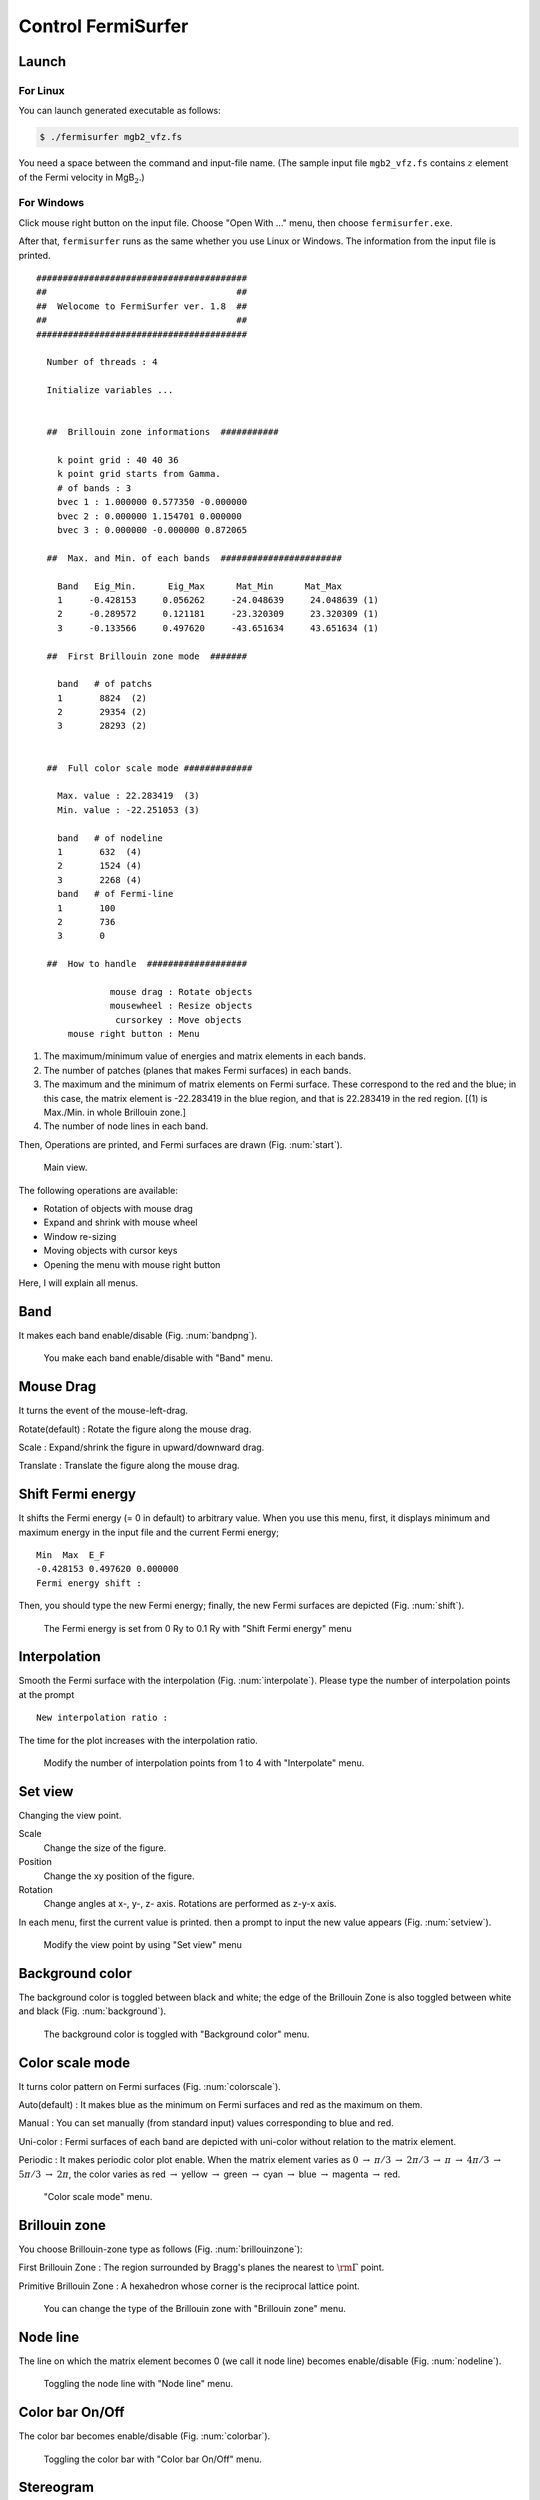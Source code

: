 Control FermiSurfer
===================

Launch
------

For Linux
~~~~~~~~~

You can launch generated executable as follows:

.. code-block:: bash

    $ ./fermisurfer mgb2_vfz.fs
        
You need a space between the command and input-file name.
(The sample input file ``mgb2_vfz.fs`` contains :math:`z` element of
the Fermi velocity in MgB\ :math:`_2`.)

For Windows
~~~~~~~~~~~

Click mouse right button on the input file. Choose "Open With ..." menu,
then choose ``fermisurfer.exe``.

After that, ``fermisurfer`` runs as the same whether you use Linux or
Windows. The information from the input file is printed.

::

   ########################################
   ##                                    ##
   ##  Welocome to FermiSurfer ver. 1.8  ##
   ##                                    ##
   ########################################
   
     Number of threads : 4

     Initialize variables ...
   
   
     ##  Brillouin zone informations  ###########
   
       k point grid : 40 40 36
       k point grid starts from Gamma.
       # of bands : 3
       bvec 1 : 1.000000 0.577350 -0.000000
       bvec 2 : 0.000000 1.154701 0.000000
       bvec 3 : 0.000000 -0.000000 0.872065
   
     ##  Max. and Min. of each bands  #######################
   
       Band   Eig_Min.      Eig_Max      Mat_Min      Mat_Max
       1     -0.428153     0.056262     -24.048639     24.048639 (1)
       2     -0.289572     0.121181     -23.320309     23.320309 (1)
       3     -0.133566     0.497620     -43.651634     43.651634 (1)
   
     ##  First Brillouin zone mode  #######
   
       band   # of patchs
       1       8824  (2)
       2       29354 (2)
       3       28293 (2)
   
   
     ##  Full color scale mode #############
   
       Max. value : 22.283419  (3)
       Min. value : -22.251053 (3)
   
       band   # of nodeline
       1       632  (4)
       2       1524 (4)
       3       2268 (4)
       band   # of Fermi-line
       1       100
       2       736
       3       0
   
     ##  How to handle  ###################
   
                 mouse drag : Rotate objects
                 mousewheel : Resize objects
                  cursorkey : Move objects
         mouse right button : Menu

#. The maximum/minimum value of energies and matrix elements in each
   bands.

#. The number of patches (planes that makes Fermi surfaces) in each
   bands.

#. The maximum and the minimum of matrix elements on Fermi surface.
   These correspond to the red and the blue; in this case, the matrix
   element is -22.283419 in the blue region, and that is 22.283419 in
   the red region. [(1) is Max./Min. in whole Brillouin zone.]

#. The number of node lines in each band.

Then, Operations are printed, and Fermi surfaces are drawn (Fig. :num:`start`).

.. _start:
     
.. figure:: ../figs/start.png

            Main view.

The following operations are available:

-  Rotation of objects with mouse drag

-  Expand and shrink with mouse wheel

-  Window re-sizing

-  Moving objects with cursor keys

-  Opening the menu with mouse right button

Here, I will explain all menus.

Band
----

It makes each band enable/disable (Fig. :num:`bandpng`).

.. _bandpng:
     
.. figure:: ../figs/band.png

            You make each band enable/disable with "Band" menu.

Mouse Drag
----------

It turns the event of the mouse-left-drag.

Rotate(default) : Rotate the figure along the mouse drag.

Scale : Expand/shrink the figure in upward/downward drag.

Translate : Translate the figure along the mouse drag.

Shift Fermi energy
------------------

It shifts the Fermi energy (= 0 in default) to arbitrary value. When you
use this menu, first, it displays minimum and maximum energy in the
input file and the current Fermi energy;

::

    Min  Max  E_F 
    -0.428153 0.497620 0.000000 
    Fermi energy shift : 
        

Then, you should type the new Fermi energy; finally, the new Fermi
surfaces are depicted (Fig. :num:`shift`).

.. _shift:
     
.. figure:: ../figs/shift.png

            The Fermi energy is set from 0 Ry to 0.1 Ry with
            "Shift Fermi energy" menu

Interpolation
-------------

Smooth the Fermi surface with the interpolation (Fig. :num:`interpolate`).
Please type the number of interpolation points at the prompt

::

   New interpolation ratio :

The time for the plot increases with the interpolation ratio.

.. _interpolate:
     
.. figure:: ../figs/interpolate.png

   Modify the number of interpolation points from 1 to 4 with "Interpolate" menu.
            
Set view
--------

Changing the view point.

Scale
    Change the size of the figure.

Position
    Change the xy position of the figure.

Rotation
    Change angles at x-, y-, z- axis. Rotations are performed as z-y-x
    axis.

In each menu, first the current value is printed. then a prompt to input
the new value appears (Fig. :num:`setview`).

.. _setview:
     
.. figure:: ../figs/setview.png

            Modify the view point by using "Set view" menu

Background color
----------------

The background color is toggled between black and white; the edge of the
Brillouin Zone is also toggled between white and black (Fig. :num:`background`).

.. _background:
     
.. figure:: ../figs/background.png

            The background color is toggled with
            "Background color" menu.

Color scale mode
----------------

It turns color pattern on Fermi surfaces (Fig. :num:`colorscale`).

Auto(default) : It makes blue as the minimum on Fermi surfaces and red
as the maximum on them.

Manual : You can set manually (from standard input) values corresponding
to blue and red.

Uni-color : Fermi surfaces of each band are depicted with uni-color
without relation to the matrix element.

Periodic : It makes periodic color plot enable. When the matrix element
varies as :math:`0` :math:`\rightarrow` :math:`\pi/ 3` :math:`\rightarrow` :math:`2\pi/ 3`
:math:`\rightarrow` :math:`\pi` :math:`\rightarrow` :math:`4\pi/ 3` :math:`\rightarrow`
:math:`5\pi/3` :math:`\rightarrow` :math:`2\pi`,
the color varies as red :math:`\rightarrow` yellow
:math:`\rightarrow` green :math:`\rightarrow` cyan :math:`\rightarrow` blue
:math:`\rightarrow` magenta :math:`\rightarrow` red.

.. _colorscale:
     
.. figure:: ../figs/colorscale.png

            "Color scale mode" menu.

Brillouin zone
--------------

You choose Brillouin-zone type as follows (Fig. :num:`brillouinzone`):

First Brillouin Zone : The region surrounded by Bragg's planes the
nearest to :math:`{\rm \Gamma}` point.

Primitive Brillouin Zone : A hexahedron whose corner is the reciprocal
lattice point.

.. _brillouinzone:
     
.. figure:: ../figs/brillouinzone.png

            You can change the type of the Brillouin zone with
            "Brillouin zone" menu.

Node line
---------

The line on which the matrix element becomes 0 (we call it node line)
becomes enable/disable (Fig. :num:`nodeline`).

.. _nodeline:
     
.. figure:: ../figs/nodeline.png

            Toggling the node line with "Node line" menu.

Color bar On/Off
----------------

The color bar becomes enable/disable (Fig. :num:`colorbar`).

.. _colorbar:
     
.. figure:: ../figs/colorbar.png

            Toggling the color bar with "Color bar On/Off" menu.

Stereogram
----------

The stereogram (parallel eyes and cross eyes) becomes enabled/disabled
(Fig. :num:`stereogram`).

None (Default)

Parallel : Parallel-eyes stereogram

Cross : Cross-eyes stereogram

.. _stereogram:
     
.. figure:: ../figs/stereogram.png

            The stereogram becomes enabled/disabled with
            "Stereogram" menu.

Section
-------

Display a 2D plot of the Fermi surface (line)
on an arbitrary section of the Brillouin zone (Fig. :num:`section`).
   
Section
   Toggle the 2D plot of the Fermi surface (line).

Modify Section
   Specify the section. Please type the normal vector (**fractional coordinate**) at the prompt

   ::

       New Miller index : 

   The section crosses the head of the normal vector.
       
Modify Section (across Gamma)
   Specify the section. Please type the normal vector (**fractional coordinate**) at the prompt

   ::

       New Miller index : 

   The section crosses :math:`\Gamma` point.

.. _section:
     
.. figure:: ../figs/section.png

   Display 2D plot of the Fermi surface (line) with "Section" menu.

Tetrahedron
-----------

You change the scheme to divide into tetrahedra (``tetra # 1`` as default).
It is experimental.

Exit
----

This finishes ``fermisurfer``.

Saving images
-------------

``fermisurfer`` does not have any functions to save images to a file.
Please use the screenshot on your PC.

